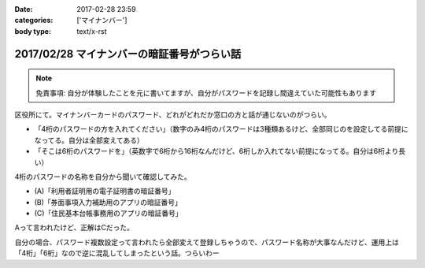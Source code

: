:date: 2017-02-28 23:59
:categories: ['マイナンバー']
:body type: text/x-rst

============================================
2017/02/28 マイナンバーの暗証番号がつらい話
============================================

.. note:: 免責事項: 自分が体験したことを元に書いてますが、自分がパスワードを記録し間違えていた可能性もあります

区役所にて。マイナンバーカードのパスワード、どれがどれだか窓口の方と話が通じないのがつらい。

* 「4桁のパスワードの方を入れてください」（数字のみ4桁のパスワードは3種類あるけど、全部同じのを設定してる前提になってる。自分は全部変えてある）

* 「そこは6桁のパスワードを」（英数字で6桁から16桁なんだけど、6桁しか入れてない前提になってる。自分は6桁より長い）

4桁のパスワードの名称を自分から聞いて確認してみた。

* (A)「利用者証明用の電子証明書の暗証番号」
* (B)「券面事項入力補助用のアプリの暗証番号」
* (C)「住民基本台帳事務用のアプリの暗証番号」

Aって言われたけど、正解はCだった。

自分の場合、パスワード複数設定って言われたら全部変えて登録しちゃうので、パスワード名称が大事なんだけど、運用上は「4桁」「6桁」なので逆に混乱してしまったという話。つらいわー

